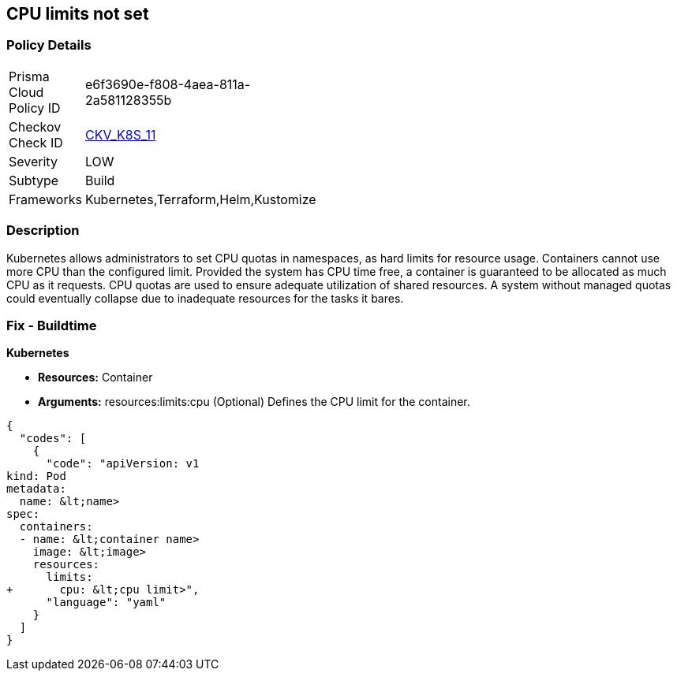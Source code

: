 == CPU limits not set
//CPU limits are not set


=== Policy Details 

[width=45%]
[cols="1,1"]
|=== 
|Prisma Cloud Policy ID 
| e6f3690e-f808-4aea-811a-2a581128355b

|Checkov Check ID 
| https://github.com/bridgecrewio/checkov/tree/master/checkov/kubernetes/checks/resource/k8s/CPULimits.py[CKV_K8S_11]

|Severity
|LOW

|Subtype
|Build

|Frameworks
|Kubernetes,Terraform,Helm,Kustomize

|=== 



=== Description 


Kubernetes allows administrators to set CPU quotas in namespaces, as hard limits for resource usage.
Containers cannot use more CPU than the configured limit.
Provided the system has CPU time free, a container is guaranteed to be allocated as much CPU as it requests.
CPU quotas are used to ensure adequate utilization of shared resources.
A system without managed quotas could eventually collapse due to  inadequate resources for the tasks it bares.

=== Fix - Buildtime


*Kubernetes* 


* *Resources:* Container
* *Arguments:* resources:limits:cpu (Optional)  Defines the CPU limit for the container.


[source,yaml]
----
{
  "codes": [
    {
      "code": "apiVersion: v1
kind: Pod
metadata:
  name: &lt;name>
spec:
  containers:
  - name: &lt;container name>
    image: &lt;image>
    resources:
      limits:
+       cpu: &lt;cpu limit>",
      "language": "yaml"
    }
  ]
}
----
